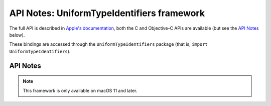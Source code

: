 API Notes: UniformTypeIdentifiers framework
===========================================

The full API is described in `Apple's documentation`__, both
the C and Objective-C APIs are available (but see the `API Notes`_ below).

.. __: https://developer.apple.com/documentation/uniformtypeidentifiers/?preferredLanguage=occ

These bindings are accessed through the ``UniformTypeIdentifiers`` package (that is, ``import UniformTypeIdentifiers``).


API Notes
---------

.. note::

   This framework is only available on macOS 11 and later.
